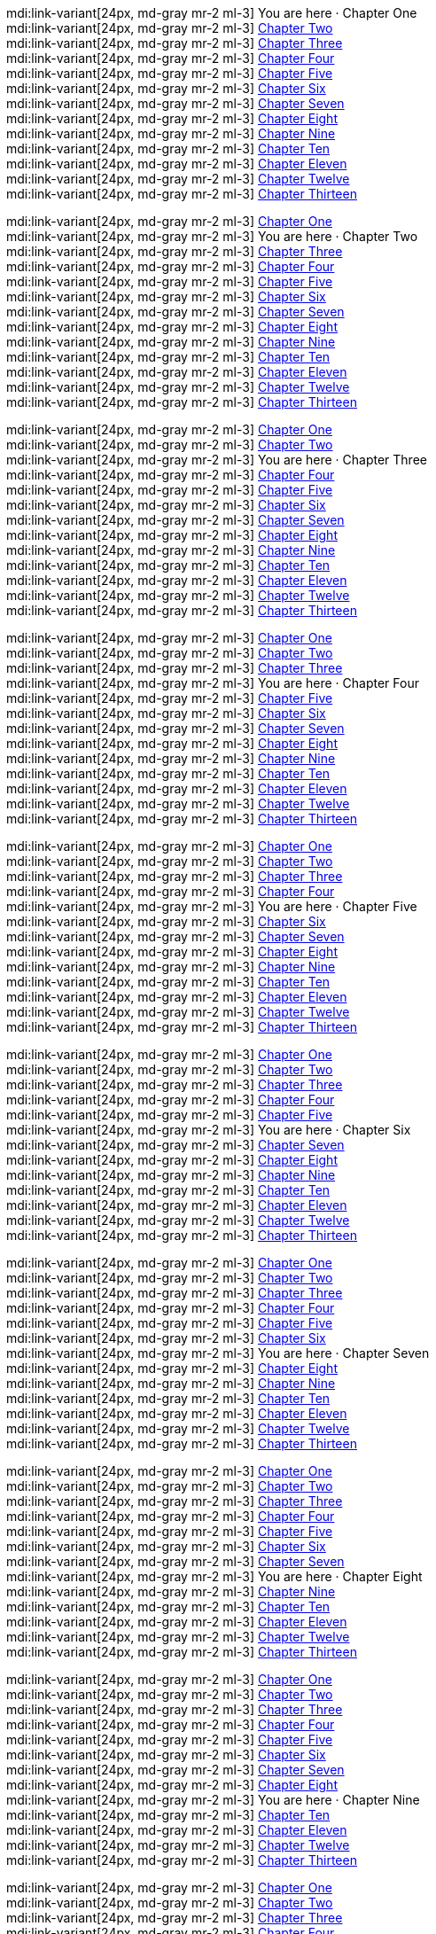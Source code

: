 // ~/document_base_folder/000_includes
//  Asciidoc part includes:                 parts.asciidoc
// -----------------------------------------------------------------------------

// Chapters
// -----------------------------------------------------------------------------

//  tag::chapters_01[]
//
[role="mb-4"]
mdi:link-variant[24px, md-gray mr-2 ml-3]
You are here · Chapter One +
mdi:link-variant[24px, md-gray mr-2 ml-3]
link:{url-ai-book-wow--chapter-2}[Chapter Two] +
mdi:link-variant[24px, md-gray mr-2 ml-3]
link:{url-ai-book-wow--chapter-3}[Chapter Three] +
mdi:link-variant[24px, md-gray mr-2 ml-3]
link:{url-ai-book-wow--chapter-4}[Chapter Four] +
mdi:link-variant[24px, md-gray mr-2 ml-3]
link:{url-ai-book-wow--chapter-5}[Chapter Five] +
mdi:link-variant[24px, md-gray mr-2 ml-3]
link:{url-ai-book-wow--chapter-6}[Chapter Six] +
mdi:link-variant[24px, md-gray mr-2 ml-3]
link:{url-ai-book-wow--chapter-7}[Chapter Seven] +
mdi:link-variant[24px, md-gray mr-2 ml-3]
link:{url-ai-book-wow--chapter-8}[Chapter Eight] +
mdi:link-variant[24px, md-gray mr-2 ml-3]
link:{url-ai-book-wow--chapter-9}[Chapter Nine] +
mdi:link-variant[24px, md-gray mr-2 ml-3]
link:{url-ai-book-wow--chapter-10}[Chapter Ten] +
mdi:link-variant[24px, md-gray mr-2 ml-3]
link:{url-ai-book-wow--chapter-11}[Chapter Eleven] +
mdi:link-variant[24px, md-gray mr-2 ml-3]
link:{url-ai-book-wow--chapter-12}[Chapter Twelve] +
mdi:link-variant[24px, md-gray mr-2 ml-3]
link:{url-ai-book-wow--chapter-13}[Chapter Thirteen]
//
//  end::chapters_01[]

//  tag::chapters_02[]
//
[role="mb-4"]
mdi:link-variant[24px, md-gray mr-2 ml-3]
link:{url-ai-book-wow--chapter-1}[Chapter One] +
mdi:link-variant[24px, md-gray mr-2 ml-3]
You are here · Chapter Two +
mdi:link-variant[24px, md-gray mr-2 ml-3]
link:{url-ai-book-wow--chapter-3}[Chapter Three] +
mdi:link-variant[24px, md-gray mr-2 ml-3]
link:{url-ai-book-wow--chapter-4}[Chapter Four] +
mdi:link-variant[24px, md-gray mr-2 ml-3]
link:{url-ai-book-wow--chapter-5}[Chapter Five] +
mdi:link-variant[24px, md-gray mr-2 ml-3]
link:{url-ai-book-wow--chapter-6}[Chapter Six] +
mdi:link-variant[24px, md-gray mr-2 ml-3]
link:{url-ai-book-wow--chapter-7}[Chapter Seven] +
mdi:link-variant[24px, md-gray mr-2 ml-3]
link:{url-ai-book-wow--chapter-8}[Chapter Eight] +
mdi:link-variant[24px, md-gray mr-2 ml-3]
link:{url-ai-book-wow--chapter-9}[Chapter Nine] +
mdi:link-variant[24px, md-gray mr-2 ml-3]
link:{url-ai-book-wow--chapter-10}[Chapter Ten] +
mdi:link-variant[24px, md-gray mr-2 ml-3]
link:{url-ai-book-wow--chapter-11}[Chapter Eleven] +
mdi:link-variant[24px, md-gray mr-2 ml-3]
link:{url-ai-book-wow--chapter-12}[Chapter Twelve] +
mdi:link-variant[24px, md-gray mr-2 ml-3]
link:{url-ai-book-wow--chapter-13}[Chapter Thirteen]
//
//  end::chapters_02[]

//  tag::chapters_03[]
//
[role="mb-4"]
mdi:link-variant[24px, md-gray mr-2 ml-3]
link:{url-ai-book-wow--chapter-1}[Chapter One] +
mdi:link-variant[24px, md-gray mr-2 ml-3]
link:{url-ai-book-wow--chapter-2}[Chapter Two] +
mdi:link-variant[24px, md-gray mr-2 ml-3]
You are here · Chapter Three +
mdi:link-variant[24px, md-gray mr-2 ml-3]
link:{url-ai-book-wow--chapter-4}[Chapter Four] +
mdi:link-variant[24px, md-gray mr-2 ml-3]
link:{url-ai-book-wow--chapter-5}[Chapter Five] +
mdi:link-variant[24px, md-gray mr-2 ml-3]
link:{url-ai-book-wow--chapter-6}[Chapter Six] +
mdi:link-variant[24px, md-gray mr-2 ml-3]
link:{url-ai-book-wow--chapter-7}[Chapter Seven] +
mdi:link-variant[24px, md-gray mr-2 ml-3]
link:{url-ai-book-wow--chapter-8}[Chapter Eight] +
mdi:link-variant[24px, md-gray mr-2 ml-3]
link:{url-ai-book-wow--chapter-9}[Chapter Nine] +
mdi:link-variant[24px, md-gray mr-2 ml-3]
link:{url-ai-book-wow--chapter-10}[Chapter Ten] +
mdi:link-variant[24px, md-gray mr-2 ml-3]
link:{url-ai-book-wow--chapter-11}[Chapter Eleven] +
mdi:link-variant[24px, md-gray mr-2 ml-3]
link:{url-ai-book-wow--chapter-12}[Chapter Twelve] +
mdi:link-variant[24px, md-gray mr-2 ml-3]
link:{url-ai-book-wow--chapter-13}[Chapter Thirteen]
//
//  end::chapters_03[]

//  tag::chapters_04[]
//
[role="mb-4"]
mdi:link-variant[24px, md-gray mr-2 ml-3]
link:{url-ai-book-wow--chapter-1}[Chapter One] +
mdi:link-variant[24px, md-gray mr-2 ml-3]
link:{url-ai-book-wow--chapter-2}[Chapter Two] +
mdi:link-variant[24px, md-gray mr-2 ml-3]
link:{url-ai-book-wow--chapter-3}[Chapter Three] +
mdi:link-variant[24px, md-gray mr-2 ml-3]
You are here · Chapter Four +
mdi:link-variant[24px, md-gray mr-2 ml-3]
link:{url-ai-book-wow--chapter-5}[Chapter Five] +
mdi:link-variant[24px, md-gray mr-2 ml-3]
link:{url-ai-book-wow--chapter-6}[Chapter Six] +
mdi:link-variant[24px, md-gray mr-2 ml-3]
link:{url-ai-book-wow--chapter-7}[Chapter Seven] +
mdi:link-variant[24px, md-gray mr-2 ml-3]
link:{url-ai-book-wow--chapter-8}[Chapter Eight] +
mdi:link-variant[24px, md-gray mr-2 ml-3]
link:{url-ai-book-wow--chapter-9}[Chapter Nine] +
mdi:link-variant[24px, md-gray mr-2 ml-3]
link:{url-ai-book-wow--chapter-10}[Chapter Ten] +
mdi:link-variant[24px, md-gray mr-2 ml-3]
link:{url-ai-book-wow--chapter-11}[Chapter Eleven] +
mdi:link-variant[24px, md-gray mr-2 ml-3]
link:{url-ai-book-wow--chapter-12}[Chapter Twelve] +
mdi:link-variant[24px, md-gray mr-2 ml-3]
link:{url-ai-book-wow--chapter-13}[Chapter Thirteen]
//
//  end::chapters_04[]

//  tag::chapters_05[]
//
[role="mb-4"]
mdi:link-variant[24px, md-gray mr-2 ml-3]
link:{url-ai-book-wow--chapter-1}[Chapter One] +
mdi:link-variant[24px, md-gray mr-2 ml-3]
link:{url-ai-book-wow--chapter-2}[Chapter Two] +
mdi:link-variant[24px, md-gray mr-2 ml-3]
link:{url-ai-book-wow--chapter-3}[Chapter Three] +
mdi:link-variant[24px, md-gray mr-2 ml-3]
link:{url-ai-book-wow--chapter-4}[Chapter Four] +
mdi:link-variant[24px, md-gray mr-2 ml-3]
You are here · Chapter Five +
mdi:link-variant[24px, md-gray mr-2 ml-3]
link:{url-ai-book-wow--chapter-6}[Chapter Six] +
mdi:link-variant[24px, md-gray mr-2 ml-3]
link:{url-ai-book-wow--chapter-7}[Chapter Seven] +
mdi:link-variant[24px, md-gray mr-2 ml-3]
link:{url-ai-book-wow--chapter-8}[Chapter Eight] +
mdi:link-variant[24px, md-gray mr-2 ml-3]
link:{url-ai-book-wow--chapter-9}[Chapter Nine] +
mdi:link-variant[24px, md-gray mr-2 ml-3]
link:{url-ai-book-wow--chapter-10}[Chapter Ten] +
mdi:link-variant[24px, md-gray mr-2 ml-3]
link:{url-ai-book-wow--chapter-11}[Chapter Eleven] +
mdi:link-variant[24px, md-gray mr-2 ml-3]
link:{url-ai-book-wow--chapter-12}[Chapter Twelve] +
mdi:link-variant[24px, md-gray mr-2 ml-3]
link:{url-ai-book-wow--chapter-13}[Chapter Thirteen]
//
//  end::chapters_05[]

//  tag::chapters_06[]
//
[role="mb-4"]
mdi:link-variant[24px, md-gray mr-2 ml-3]
link:{url-ai-book-wow--chapter-1}[Chapter One] +
mdi:link-variant[24px, md-gray mr-2 ml-3]
link:{url-ai-book-wow--chapter-2}[Chapter Two] +
mdi:link-variant[24px, md-gray mr-2 ml-3]
link:{url-ai-book-wow--chapter-3}[Chapter Three] +
mdi:link-variant[24px, md-gray mr-2 ml-3]
link:{url-ai-book-wow--chapter-4}[Chapter Four] +
mdi:link-variant[24px, md-gray mr-2 ml-3]
link:{url-ai-book-wow--chapter-4}[Chapter Five] +
mdi:link-variant[24px, md-gray mr-2 ml-3]
You are here · Chapter Six +
mdi:link-variant[24px, md-gray mr-2 ml-3]
link:{url-ai-book-wow--chapter-7}[Chapter Seven] +
mdi:link-variant[24px, md-gray mr-2 ml-3]
link:{url-ai-book-wow--chapter-8}[Chapter Eight] +
mdi:link-variant[24px, md-gray mr-2 ml-3]
link:{url-ai-book-wow--chapter-9}[Chapter Nine] +
mdi:link-variant[24px, md-gray mr-2 ml-3]
link:{url-ai-book-wow--chapter-10}[Chapter Ten] +
mdi:link-variant[24px, md-gray mr-2 ml-3]
link:{url-ai-book-wow--chapter-11}[Chapter Eleven] +
mdi:link-variant[24px, md-gray mr-2 ml-3]
link:{url-ai-book-wow--chapter-12}[Chapter Twelve] +
mdi:link-variant[24px, md-gray mr-2 ml-3]
link:{url-ai-book-wow--chapter-13}[Chapter Thirteen]
//
//  end::chapters_06[]

//  tag::chapters_07[]
//
[role="mb-4"]
mdi:link-variant[24px, md-gray mr-2 ml-3]
link:{url-ai-book-wow--chapter-1}[Chapter One] +
mdi:link-variant[24px, md-gray mr-2 ml-3]
link:{url-ai-book-wow--chapter-2}[Chapter Two] +
mdi:link-variant[24px, md-gray mr-2 ml-3]
link:{url-ai-book-wow--chapter-3}[Chapter Three] +
mdi:link-variant[24px, md-gray mr-2 ml-3]
link:{url-ai-book-wow--chapter-4}[Chapter Four] +
mdi:link-variant[24px, md-gray mr-2 ml-3]
link:{url-ai-book-wow--chapter-4}[Chapter Five] +
mdi:link-variant[24px, md-gray mr-2 ml-3]
link:{url-ai-book-wow--chapter-6}[Chapter Six] +
mdi:link-variant[24px, md-gray mr-2 ml-3]
You are here · Chapter Seven +
mdi:link-variant[24px, md-gray mr-2 ml-3]
link:{url-ai-book-wow--chapter-8}[Chapter Eight] +
mdi:link-variant[24px, md-gray mr-2 ml-3]
link:{url-ai-book-wow--chapter-9}[Chapter Nine] +
mdi:link-variant[24px, md-gray mr-2 ml-3]
link:{url-ai-book-wow--chapter-10}[Chapter Ten] +
mdi:link-variant[24px, md-gray mr-2 ml-3]
link:{url-ai-book-wow--chapter-11}[Chapter Eleven] +
mdi:link-variant[24px, md-gray mr-2 ml-3]
link:{url-ai-book-wow--chapter-12}[Chapter Twelve] +
mdi:link-variant[24px, md-gray mr-2 ml-3]
link:{url-ai-book-wow--chapter-13}[Chapter Thirteen]
//
//  end::chapters_07[]


//  tag::chapters_08[]
//
[role="mb-4"]
mdi:link-variant[24px, md-gray mr-2 ml-3]
link:{url-ai-book-wow--chapter-1}[Chapter One] +
mdi:link-variant[24px, md-gray mr-2 ml-3]
link:{url-ai-book-wow--chapter-2}[Chapter Two] +
mdi:link-variant[24px, md-gray mr-2 ml-3]
link:{url-ai-book-wow--chapter-3}[Chapter Three] +
mdi:link-variant[24px, md-gray mr-2 ml-3]
link:{url-ai-book-wow--chapter-4}[Chapter Four] +
mdi:link-variant[24px, md-gray mr-2 ml-3]
link:{url-ai-book-wow--chapter-4}[Chapter Five] +
mdi:link-variant[24px, md-gray mr-2 ml-3]
link:{url-ai-book-wow--chapter-6}[Chapter Six] +
mdi:link-variant[24px, md-gray mr-2 ml-3]
link:{url-ai-book-wow--chapter-7}[Chapter Seven] +
mdi:link-variant[24px, md-gray mr-2 ml-3]
You are here · Chapter Eight +
mdi:link-variant[24px, md-gray mr-2 ml-3]
link:{url-ai-book-wow--chapter-9}[Chapter Nine] +
mdi:link-variant[24px, md-gray mr-2 ml-3]
link:{url-ai-book-wow--chapter-10}[Chapter Ten] +
mdi:link-variant[24px, md-gray mr-2 ml-3]
link:{url-ai-book-wow--chapter-11}[Chapter Eleven] +
mdi:link-variant[24px, md-gray mr-2 ml-3]
link:{url-ai-book-wow--chapter-12}[Chapter Twelve] +
mdi:link-variant[24px, md-gray mr-2 ml-3]
link:{url-ai-book-wow--chapter-13}[Chapter Thirteen]
//
//  end::chapters_08[]

//  tag::chapters_09[]
//
[role="mb-4"]
mdi:link-variant[24px, md-gray mr-2 ml-3]
link:{url-ai-book-wow--chapter-1}[Chapter One] +
mdi:link-variant[24px, md-gray mr-2 ml-3]
link:{url-ai-book-wow--chapter-2}[Chapter Two] +
mdi:link-variant[24px, md-gray mr-2 ml-3]
link:{url-ai-book-wow--chapter-3}[Chapter Three] +
mdi:link-variant[24px, md-gray mr-2 ml-3]
link:{url-ai-book-wow--chapter-4}[Chapter Four] +
mdi:link-variant[24px, md-gray mr-2 ml-3]
link:{url-ai-book-wow--chapter-4}[Chapter Five] +
mdi:link-variant[24px, md-gray mr-2 ml-3]
link:{url-ai-book-wow--chapter-6}[Chapter Six] +
mdi:link-variant[24px, md-gray mr-2 ml-3]
link:{url-ai-book-wow--chapter-7}[Chapter Seven] +
mdi:link-variant[24px, md-gray mr-2 ml-3]
link:{url-ai-book-wow--chapter-8}[Chapter Eight] +
mdi:link-variant[24px, md-gray mr-2 ml-3]
You are here · Chapter Nine +
mdi:link-variant[24px, md-gray mr-2 ml-3]
link:{url-ai-book-wow--chapter-10}[Chapter Ten] +
mdi:link-variant[24px, md-gray mr-2 ml-3]
link:{url-ai-book-wow--chapter-11}[Chapter Eleven] +
mdi:link-variant[24px, md-gray mr-2 ml-3]
link:{url-ai-book-wow--chapter-12}[Chapter Twelve] +
mdi:link-variant[24px, md-gray mr-2 ml-3]
link:{url-ai-book-wow--chapter-13}[Chapter Thirteen]
//
//  end::chapters_09[]

//  tag::chapters_10[]
//
[role="mb-4"]
mdi:link-variant[24px, md-gray mr-2 ml-3]
link:{url-ai-book-wow--chapter-1}[Chapter One] +
mdi:link-variant[24px, md-gray mr-2 ml-3]
link:{url-ai-book-wow--chapter-2}[Chapter Two] +
mdi:link-variant[24px, md-gray mr-2 ml-3]
link:{url-ai-book-wow--chapter-3}[Chapter Three] +
mdi:link-variant[24px, md-gray mr-2 ml-3]
link:{url-ai-book-wow--chapter-4}[Chapter Four] +
mdi:link-variant[24px, md-gray mr-2 ml-3]
link:{url-ai-book-wow--chapter-4}[Chapter Five] +
mdi:link-variant[24px, md-gray mr-2 ml-3]
link:{url-ai-book-wow--chapter-6}[Chapter Six] +
mdi:link-variant[24px, md-gray mr-2 ml-3]
link:{url-ai-book-wow--chapter-7}[Chapter Seven] +
mdi:link-variant[24px, md-gray mr-2 ml-3]
link:{url-ai-book-wow--chapter-8}[Chapter Eight] +
mdi:link-variant[24px, md-gray mr-2 ml-3]
link:{url-ai-book-wow--chapter-9}[Chapter Nine] +
mdi:link-variant[24px, md-gray mr-2 ml-3]
You are here · Chapter Ten +
mdi:link-variant[24px, md-gray mr-2 ml-3]
link:{url-ai-book-wow--chapter-11}[Chapter Eleven] +
mdi:link-variant[24px, md-gray mr-2 ml-3]
link:{url-ai-book-wow--chapter-12}[Chapter Twelve] +
mdi:link-variant[24px, md-gray mr-2 ml-3]
link:{url-ai-book-wow--chapter-13}[Chapter Thirteen]
//
//  end::chapters_10[]

//  tag::chapters_11[]
//
[role="mb-4"]
mdi:link-variant[24px, md-gray mr-2 ml-3]
link:{url-ai-book-wow--chapter-1}[Chapter One] +
mdi:link-variant[24px, md-gray mr-2 ml-3]
link:{url-ai-book-wow--chapter-2}[Chapter Two] +
mdi:link-variant[24px, md-gray mr-2 ml-3]
link:{url-ai-book-wow--chapter-3}[Chapter Three] +
mdi:link-variant[24px, md-gray mr-2 ml-3]
link:{url-ai-book-wow--chapter-4}[Chapter Four] +
mdi:link-variant[24px, md-gray mr-2 ml-3]
link:{url-ai-book-wow--chapter-4}[Chapter Five] +
mdi:link-variant[24px, md-gray mr-2 ml-3]
link:{url-ai-book-wow--chapter-6}[Chapter Six] +
mdi:link-variant[24px, md-gray mr-2 ml-3]
link:{url-ai-book-wow--chapter-7}[Chapter Seven] +
mdi:link-variant[24px, md-gray mr-2 ml-3]
link:{url-ai-book-wow--chapter-8}[Chapter Eight] +
mdi:link-variant[24px, md-gray mr-2 ml-3]
link:{url-ai-book-wow--chapter-9}[Chapter Nine] +
mdi:link-variant[24px, md-gray mr-2 ml-3]
link:{url-ai-book-wow--chapter-10}[Chapter Ten] +
mdi:link-variant[24px, md-gray mr-2 ml-3]
You are here · Chapter Eleven +
mdi:link-variant[24px, md-gray mr-2 ml-3]
link:{url-ai-book-wow--chapter-12}[Chapter Twelve] +
mdi:link-variant[24px, md-gray mr-2 ml-3]
link:{url-ai-book-wow--chapter-13}[Chapter Thirteen]
//
//  end::chapters_11[]

//  tag::chapters_12[]
//
[role="mb-4"]
mdi:link-variant[24px, md-gray mr-2 ml-3]
link:{url-ai-book-wow--chapter-1}[Chapter One] +
mdi:link-variant[24px, md-gray mr-2 ml-3]
link:{url-ai-book-wow--chapter-2}[Chapter Two] +
mdi:link-variant[24px, md-gray mr-2 ml-3]
link:{url-ai-book-wow--chapter-3}[Chapter Three] +
mdi:link-variant[24px, md-gray mr-2 ml-3]
link:{url-ai-book-wow--chapter-4}[Chapter Four] +
mdi:link-variant[24px, md-gray mr-2 ml-3]
link:{url-ai-book-wow--chapter-4}[Chapter Five] +
mdi:link-variant[24px, md-gray mr-2 ml-3]
link:{url-ai-book-wow--chapter-6}[Chapter Six] +
mdi:link-variant[24px, md-gray mr-2 ml-3]
link:{url-ai-book-wow--chapter-7}[Chapter Seven] +
mdi:link-variant[24px, md-gray mr-2 ml-3]
link:{url-ai-book-wow--chapter-8}[Chapter Eight] +
mdi:link-variant[24px, md-gray mr-2 ml-3]
link:{url-ai-book-wow--chapter-9}[Chapter Nine] +
mdi:link-variant[24px, md-gray mr-2 ml-3]
link:{url-ai-book-wow--chapter-10}[Chapter Ten] +
mdi:link-variant[24px, md-gray mr-2 ml-3]
link:{url-ai-book-wow--chapter-11}[Chapter Eleven] +
mdi:link-variant[24px, md-gray mr-2 ml-3]
You are here · Chapter Twelve +
mdi:link-variant[24px, md-gray mr-2 ml-3]
link:{url-ai-book-wow--chapter-13}[Chapter Thirteen]
//
//  end::chapters_12[]

//  tag::chapters_13[]
//
[role="mb-4"]
mdi:link-variant[24px, md-gray mr-2 ml-3]
link:{url-ai-book-wow--chapter-1}[Chapter One] +
mdi:link-variant[24px, md-gray mr-2 ml-3]
link:{url-ai-book-wow--chapter-2}[Chapter Two] +
mdi:link-variant[24px, md-gray mr-2 ml-3]
link:{url-ai-book-wow--chapter-3}[Chapter Three] +
mdi:link-variant[24px, md-gray mr-2 ml-3]
link:{url-ai-book-wow--chapter-4}[Chapter Four] +
mdi:link-variant[24px, md-gray mr-2 ml-3]
link:{url-ai-book-wow--chapter-4}[Chapter Five] +
mdi:link-variant[24px, md-gray mr-2 ml-3]
link:{url-ai-book-wow--chapter-6}[Chapter Six] +
mdi:link-variant[24px, md-gray mr-2 ml-3]
link:{url-ai-book-wow--chapter-7}[Chapter Seven] +
mdi:link-variant[24px, md-gray mr-2 ml-3]
link:{url-ai-book-wow--chapter-8}[Chapter Eight] +
mdi:link-variant[24px, md-gray mr-2 ml-3]
link:{url-ai-book-wow--chapter-9}[Chapter Nine] +
mdi:link-variant[24px, md-gray mr-2 ml-3]
link:{url-ai-book-wow--chapter-10}[Chapter Ten] +
mdi:link-variant[24px, md-gray mr-2 ml-3]
link:{url-ai-book-wow--chapter-11}[Chapter Eleven] +
mdi:link-variant[24px, md-gray mr-2 ml-3]
link:{url-ai-book-wow--chapter-12}[Chapter Twelve] +
mdi:link-variant[24px, md-gray mr-2 ml-3]
You are here · Chapter Thirteen
//
//  end::chapters_13[]

// End Chapters
// -----------------------------------------------------------------------------
